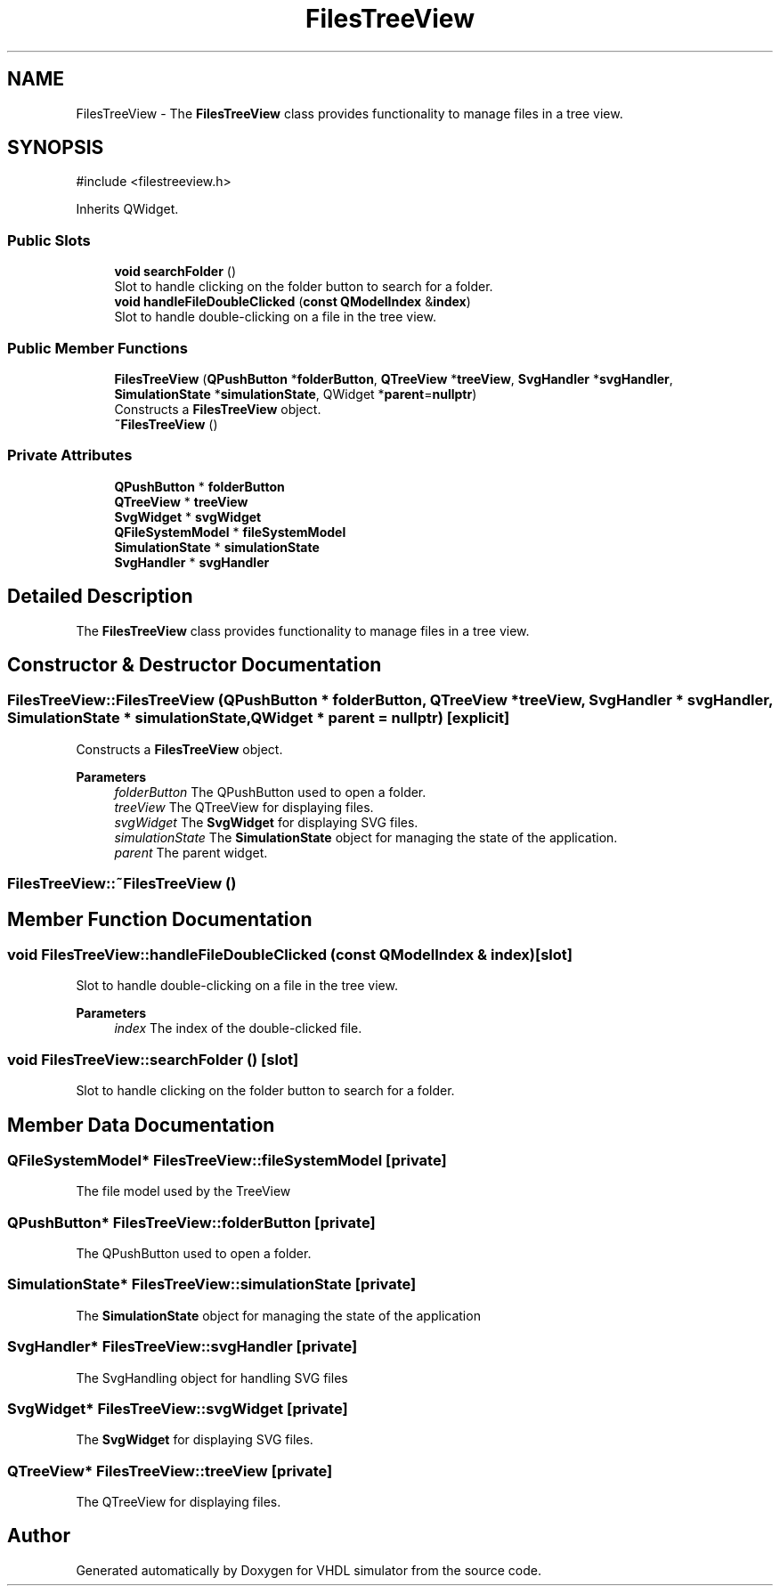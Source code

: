 .TH "FilesTreeView" 3 "VHDL simulator" \" -*- nroff -*-
.ad l
.nh
.SH NAME
FilesTreeView \- The \fBFilesTreeView\fP class provides functionality to manage files in a tree view\&.  

.SH SYNOPSIS
.br
.PP
.PP
\fR#include <filestreeview\&.h>\fP
.PP
Inherits QWidget\&.
.SS "Public Slots"

.in +1c
.ti -1c
.RI "\fBvoid\fP \fBsearchFolder\fP ()"
.br
.RI "Slot to handle clicking on the folder button to search for a folder\&. "
.ti -1c
.RI "\fBvoid\fP \fBhandleFileDoubleClicked\fP (\fBconst\fP \fBQModelIndex\fP &\fBindex\fP)"
.br
.RI "Slot to handle double-clicking on a file in the tree view\&. "
.in -1c
.SS "Public Member Functions"

.in +1c
.ti -1c
.RI "\fBFilesTreeView\fP (\fBQPushButton\fP *\fBfolderButton\fP, \fBQTreeView\fP *\fBtreeView\fP, \fBSvgHandler\fP *\fBsvgHandler\fP, \fBSimulationState\fP *\fBsimulationState\fP, QWidget *\fBparent\fP=\fBnullptr\fP)"
.br
.RI "Constructs a \fBFilesTreeView\fP object\&. "
.ti -1c
.RI "\fB~FilesTreeView\fP ()"
.br
.in -1c
.SS "Private Attributes"

.in +1c
.ti -1c
.RI "\fBQPushButton\fP * \fBfolderButton\fP"
.br
.ti -1c
.RI "\fBQTreeView\fP * \fBtreeView\fP"
.br
.ti -1c
.RI "\fBSvgWidget\fP * \fBsvgWidget\fP"
.br
.ti -1c
.RI "\fBQFileSystemModel\fP * \fBfileSystemModel\fP"
.br
.ti -1c
.RI "\fBSimulationState\fP * \fBsimulationState\fP"
.br
.ti -1c
.RI "\fBSvgHandler\fP * \fBsvgHandler\fP"
.br
.in -1c
.SH "Detailed Description"
.PP 
The \fBFilesTreeView\fP class provides functionality to manage files in a tree view\&. 
.SH "Constructor & Destructor Documentation"
.PP 
.SS "FilesTreeView::FilesTreeView (\fBQPushButton\fP * folderButton, \fBQTreeView\fP * treeView, \fBSvgHandler\fP * svgHandler, \fBSimulationState\fP * simulationState, QWidget * parent = \fR\fBnullptr\fP\fP)\fR [explicit]\fP"

.PP
Constructs a \fBFilesTreeView\fP object\&. 
.PP
\fBParameters\fP
.RS 4
\fIfolderButton\fP The QPushButton used to open a folder\&. 
.br
\fItreeView\fP The QTreeView for displaying files\&. 
.br
\fIsvgWidget\fP The \fBSvgWidget\fP for displaying SVG files\&. 
.br
\fIsimulationState\fP The \fBSimulationState\fP object for managing the state of the application\&. 
.br
\fIparent\fP The parent widget\&. 
.RE
.PP

.SS "FilesTreeView::~FilesTreeView ()"

.SH "Member Function Documentation"
.PP 
.SS "\fBvoid\fP FilesTreeView::handleFileDoubleClicked (\fBconst\fP \fBQModelIndex\fP & index)\fR [slot]\fP"

.PP
Slot to handle double-clicking on a file in the tree view\&. 
.PP
\fBParameters\fP
.RS 4
\fIindex\fP The index of the double-clicked file\&. 
.RE
.PP

.SS "\fBvoid\fP FilesTreeView::searchFolder ()\fR [slot]\fP"

.PP
Slot to handle clicking on the folder button to search for a folder\&. 
.SH "Member Data Documentation"
.PP 
.SS "\fBQFileSystemModel\fP* FilesTreeView::fileSystemModel\fR [private]\fP"
The file model used by the TreeView 
.SS "\fBQPushButton\fP* FilesTreeView::folderButton\fR [private]\fP"
The QPushButton used to open a folder\&. 
.SS "\fBSimulationState\fP* FilesTreeView::simulationState\fR [private]\fP"
The \fBSimulationState\fP object for managing the state of the application 
.SS "\fBSvgHandler\fP* FilesTreeView::svgHandler\fR [private]\fP"
The SvgHandling object for handling SVG files 
.SS "\fBSvgWidget\fP* FilesTreeView::svgWidget\fR [private]\fP"
The \fBSvgWidget\fP for displaying SVG files\&. 
.SS "\fBQTreeView\fP* FilesTreeView::treeView\fR [private]\fP"
The QTreeView for displaying files\&. 

.SH "Author"
.PP 
Generated automatically by Doxygen for VHDL simulator from the source code\&.
